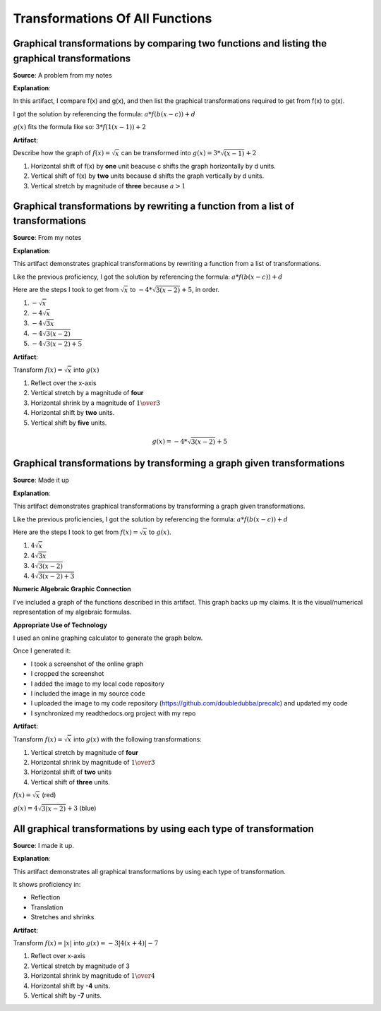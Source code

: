 Transformations Of All Functions
================================

.. image:: reflections/2.png
   :alt: Reflection 2 would go here


Graphical transformations by comparing two functions and listing the graphical transformations
----------------------------------------------------------------------------------------------

**Source**: A problem from my notes

**Explanation**: 

In this artifact, I compare f(x) and g(x), and then list the graphical transformations required to get from f(x) to g(x).

I got the solution by referencing the formula: :math:`a*f(b(x-c))+d`

:math:`g(x)` fits the formula like so: :math:`3 * f(1(x-1)) + 2`

**Artifact**:

Describe how the graph of :math:`f(x) = \sqrt{x}` can be transformed into :math:`g(x) = 3 * \sqrt{(x - 1)} + 2`

#. Horizontal shift of f(x) by **one** unit beacuse c shifts the graph horizontally by d units.
#. Vertical shift of f(x) by **two** units because d shifts the graph vertically by d units.
#. Vertical stretch by magnitude of **three** because :math:`a > 1`

Graphical transformations by rewriting a function from a list of transformations
--------------------------------------------------------------------------------

**Source**: From my notes

**Explanation**: 

This artifact demonstrates graphical transformations by rewriting a function from a list of transformations.

Like the previous proficiency, I got the solution by referencing the formula: :math:`a*f(b(x-c))+d`

Here are the steps I took to get from :math:`\sqrt{x}` to :math:`-4 * \sqrt{3(x-2)} + 5`, in order.

#. :math:`-\sqrt{x}`
#. :math:`-4\sqrt{x}`
#. :math:`-4\sqrt{3x}`
#. :math:`-4\sqrt{3(x-2)}`
#. :math:`-4\sqrt{3(x-2)+5}`


**Artifact**:

Transform :math:`f(x) = \sqrt{x}` into :math:`g(x)`

#. Reflect over the x-axis
#. Vertical stretch by a magnitude of **four**
#. Horizontal shrink by a magnitude of :math:`{1 \over 3}`
#. Horizontal shift by **two** units.
#. Vertical shift by **five** units.

.. math::

   g(x) = -4 * \sqrt{3(x-2)} + 5

Graphical transformations by transforming a graph given transformations
-----------------------------------------------------------------------

**Source**: Made it up

**Explanation**: 

This artifact demonstrates graphical transformations by transforming a graph given transformations.

Like the previous proficiencies, I got the solution by referencing the formula: :math:`a*f(b(x-c))+d` 

Here are the steps I took to get from :math:`f(x) = \sqrt{x}` to :math:`g(x)`.

#. :math:`4\sqrt{x}`
#. :math:`4\sqrt{3x}`
#. :math:`4\sqrt{3(x-2)}`
#. :math:`4\sqrt{3(x-2)+3}`

**Numeric Algebraic Graphic Connection**

I've included a graph of the functions described in this artifact. This graph backs up my claims. It is the visual/numerical representation of my algebraic formulas.

**Appropriate Use of Technology**

I used an online graphing calculator to generate the graph below.

Once I generated it:

* I took a screenshot of the online graph
* I cropped the screenshot
* I added the image to my local code repository
* I included the image in my source code
* I uploaded the image to my code repository (https://github.com/doubledubba/precalc) and updated my code
* I synchronized my readthedocs.org project with my repo

**Artifact**:

Transform :math:`f(x) = \sqrt{x}` into :math:`g(x)` with the following transformations:

#. Vertical stretch by magnitude of **four**
#. Horizontal shrink by magnitude of :math:`{1 \over 3}`
#. Horizontal shift of **two** units
#. Vertical shift of **three** units.

:math:`f(x) = \sqrt{x}` (red)

:math:`g(x) = 4\sqrt{3(x-2)}+3` (blue)

.. image:: graphs/2_3.png
   :height: 500px
   :width: 700 px

All graphical transformations by using each type of transformation
------------------------------------------------------------------

**Source**: I made it up.

**Explanation**: 

This artifact demonstrates all graphical transformations by using each type of transformation.

It shows proficiency in:

* Reflection
* Translation
* Stretches and shrinks

**Artifact**:

Transform :math:`f(x) = |x|` into :math:`g(x) = -3|4(x+4)|-7`

#. Reflect over x-axis
#. Vertical stretch by magnitude of 3
#. Horizontal shrink by magnitude of :math:`{1 \over 4}`
#. Horizontal shift by **-4** units.
#. Vertical shift by **-7** units.

